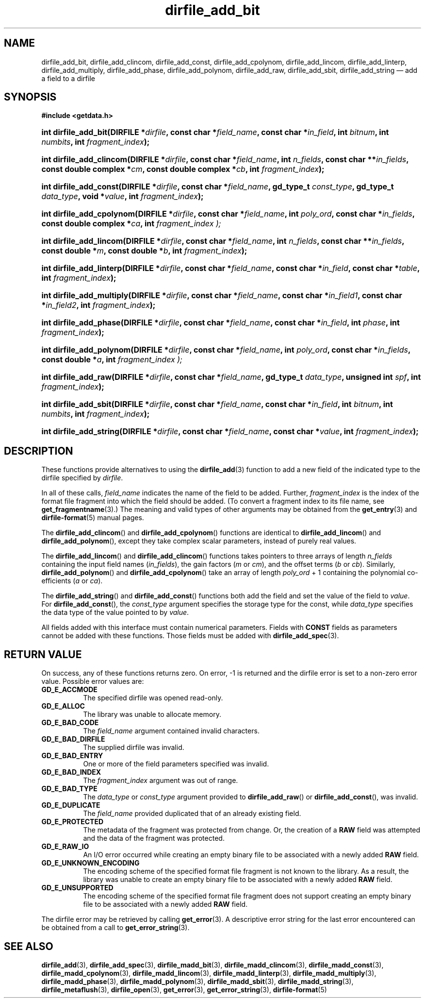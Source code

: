 .\" dirfile_add_bit.3.  The dirfile_add_bit man page.
.\"
.\" (C) 2008, 2009 D. V. Wiebe
.\"
.\""""""""""""""""""""""""""""""""""""""""""""""""""""""""""""""""""""""""
.\"
.\" This file is part of the GetData project.
.\"
.\" Permission is granted to copy, distribute and/or modify this document
.\" under the terms of the GNU Free Documentation License, Version 1.2 or
.\" any later version published by the Free Software Foundation; with no
.\" Invariant Sections, with no Front-Cover Texts, and with no Back-Cover
.\" Texts.  A copy of the license is included in the `COPYING.DOC' file
.\" as part of this distribution.
.\"
.TH dirfile_add_bit 3 "4 October 2009" "Version 0.6.0" "GETDATA"
.SH NAME
dirfile_add_bit, dirfile_add_clincom, dirfile_add_const, dirfile_add_cpolynom,
dirfile_add_lincom, dirfile_add_linterp, dirfile_add_multiply,
dirfile_add_phase, dirfile_add_polynom, dirfile_add_raw, dirfile_add_sbit,
dirfile_add_string
\(em add a field to a dirfile
.SH SYNOPSIS
.B #include <getdata.h>
.HP
.nh
.ad l
.BI "int dirfile_add_bit(DIRFILE *" dirfile ", const char *" field_name ,
.BI "const char *" in_field ", int " bitnum ", int " numbits ,
.BI "int " fragment_index );
.HP
.BI "int dirfile_add_clincom(DIRFILE *" dirfile ", const char *" field_name ,
.BI "int " n_fields ", const char **" in_fields ", const double complex *" cm ,
.BI "const double complex *" cb ", int " fragment_index );
.HP
.BI "int dirfile_add_const(DIRFILE *" dirfile ", const char *" field_name ,
.BI "gd_type_t " const_type ", gd_type_t " data_type ", void *" value ,
.BI "int " fragment_index );
.HP
.BI "int dirfile_add_cpolynom(DIRFILE *" dirfile ", const char *" field_name ,
.BI "int " poly_ord ", const char *" in_fields ", const double complex *" ca ,
.BI int " fragment_index );
.HP
.BI "int dirfile_add_lincom(DIRFILE *" dirfile ", const char *" field_name ,
.BI "int " n_fields ", const char **" in_fields ", const double *" m ,
.BI "const double *" b ", int " fragment_index );
.HP
.BI "int dirfile_add_linterp(DIRFILE *" dirfile ", const char *" field_name ,
.BI "const char *" in_field ", const char *" table ", int " fragment_index );
.HP
.BI "int dirfile_add_multiply(DIRFILE *" dirfile ", const char *" field_name ,
.BI "const char *" in_field1 ", const char *" in_field2 ,
.BI "int " fragment_index );
.HP
.BI "int dirfile_add_phase(DIRFILE *" dirfile ", const char *" field_name ,
.BI "const char *" in_field ", int " phase ", int " fragment_index );
.HP
.BI "int dirfile_add_polynom(DIRFILE *" dirfile ", const char *" field_name ,
.BI "int " poly_ord ", const char *" in_fields ", const double *" a ,
.BI int " fragment_index );
.HP
.BI "int dirfile_add_raw(DIRFILE *" dirfile ", const char *" field_name ,
.BI "gd_type_t " data_type ", unsigned int " spf ", int " fragment_index );
.HP
.BI "int dirfile_add_sbit(DIRFILE *" dirfile ", const char *" field_name ,
.BI "const char *" in_field ", int " bitnum ", int " numbits ,
.BI "int " fragment_index );
.HP
.BI "int dirfile_add_string(DIRFILE *" dirfile ", const char *" field_name ,
.BI "const char *" value ", int " fragment_index );
.hy
.ad n
.SH DESCRIPTION
These functions provide alternatives to using the
.BR dirfile_add (3)
function to add a new field of the indicated type to the dirfile specified by
.IR dirfile .
.P
In all of these calls,
.I field_name
indicates the name of the field to be added.  Further,
.I fragment_index
is the index of the format file fragment into which the field should be added.
(To convert a fragment index to its file name, see
.BR get_fragmentname (3).)
The meaning and valid types of other arguments may be obtained from the
.BR get_entry (3)
and
.BR dirfile-format (5)
manual pages.

The
.BR dirfile_add_clincom ()
and
.BR dirfile_add_cpolynom ()
functions are identical to
.BR dirfile_add_lincom ()
and
.BR dirfile_add_polynom (),
except they take complex scalar parameters, instead of purely real values.

The
.BR dirfile_add_lincom ()
and
.BR dirfile_add_clincom ()
functions takes pointers to three arrays of length
.I n_fields
containing the input field names
.RI ( in_fields ),
the gain factors
.RI ( m " or " cm ),
and the offset terms
.RI ( b " or " cb ).
Similarly,
.BR dirfile_add_polynom ()
and
.BR dirfile_add_cpolynom ()
take an array of length
.I poly_ord
+ 1
containing the polynomial co-efficients
.RI ( a " or " ca ).

The
.BR dirfile_add_string ()
and
.BR dirfile_add_const ()
functions both add the field and set the value of the field to
.IR value .
For
.BR dirfile_add_const (),
the
.I const_type
argument specifies the storage type for the const, while
.I data_type
specifies the data type of the value pointed to by
.IR value .

All fields added with this interface must contain numerical parameters.  Fields
with
.B CONST
fields as parameters cannot be added with these functions.  Those fields must
be added with
.BR dirfile_add_spec (3).
.SH RETURN VALUE
On success, any of these functions returns zero.   On error, -1 is returned and 
the dirfile error is set to a non-zero error value.  Possible error values are:
.TP 8
.B GD_E_ACCMODE
The specified dirfile was opened read-only.
.TP
.B GD_E_ALLOC
The library was unable to allocate memory.
.TP
.B GD_E_BAD_CODE
The
.IR field_name
argument contained invalid characters.
.TP
.B GD_E_BAD_DIRFILE
The supplied dirfile was invalid.
.TP
.B GD_E_BAD_ENTRY
One or more of the field parameters specified was invalid.
.TP
.B GD_E_BAD_INDEX
The
.IR fragment_index
argument was out of range.
.TP
.B GD_E_BAD_TYPE
The
.IR data_type " or " const_type
argument provided to
.BR dirfile_add_raw "()  or " dirfile_add_const (),
was invalid.
.TP
.B GD_E_DUPLICATE
The
.IR field_name
provided duplicated that of an already existing field.
.TP
.B GD_E_PROTECTED
The metadata of the fragment was protected from change.  Or, the creation of a
.B RAW
field was attempted and the data of the fragment was protected.
.TP
.B GD_E_RAW_IO
An I/O error occurred while creating an empty binary file to be associated with
a newly added
.B RAW
field.
.TP
.B GD_E_UNKNOWN_ENCODING
The encoding scheme of the specified format file fragment is not known to the
library.  As a result, the library was unable to create an empty binary file to
be associated with a newly added
.B RAW
field.
.TP
.B GD_E_UNSUPPORTED
The encoding scheme of the specified format file fragment does not support
creating an empty binary file to be associated with a newly added
.B RAW
field.
.P
The dirfile error may be retrieved by calling
.BR get_error (3).
A descriptive error string for the last error encountered can be obtained from
a call to
.BR get_error_string (3).
.SH SEE ALSO
.BR dirfile_add (3),
.BR dirfile_add_spec (3),
.BR dirfile_madd_bit (3),
.BR dirfile_madd_clincom (3),
.BR dirfile_madd_const (3),
.BR dirfile_madd_cpolynom (3),
.BR dirfile_madd_lincom (3),
.BR dirfile_madd_linterp (3),
.BR dirfile_madd_multiply (3),
.BR dirfile_madd_phase (3),
.BR dirfile_madd_polynom (3),
.BR dirfile_madd_sbit (3),
.BR dirfile_madd_string (3),
.BR dirfile_metaflush (3),
.BR dirfile_open (3),
.BR get_error (3),
.BR get_error_string (3),
.BR dirfile-format (5)
